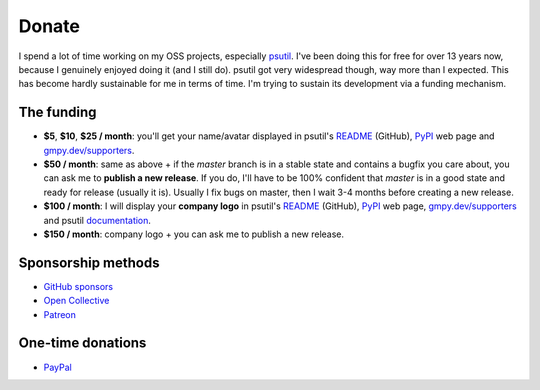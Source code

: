 Donate
######

I spend a lot of time working on my OSS projects, especially `psutil`_. I've been doing this for free for over 13 years now, because I genuinely enjoyed doing it (and I still do). psutil got very widespread though, way more than I expected. This has become hardly sustainable for me in terms of time. I'm trying to sustain its development via a funding mechanism.

The funding
===========

* **$5**, **$10**, **$25 / month**: you'll get your name/avatar displayed in psutil's `README <https://github.com/giampaolo/psutil#supporters>`__ (GitHub), `PyPI <https://pypi.org/project/psutil>`__ web page and `gmpy.dev/supporters <https://gmpy.dev/supporters>`__.

* **$50 / month**: same as above + if the `master` branch is in a stable state and contains a bugfix you care about, you can ask me to **publish a new release**. If you do, I'll have to be 100% confident that `master` is in a good state and ready for release (usually it is). Usually I fix bugs on master, then I wait 3-4 months before creating a new release.

* **$100 / month**: I will display your **company logo** in psutil's `README <https://github.com/giampaolo/psutil#supporters>`__ (GitHub), `PyPI <https://pypi.org/project/psutil>`__ web page, `gmpy.dev/supporters <https://gmpy.dev/supporters>`__ and psutil `documentation <https://psutil.readthedocs.io/en/latest/>`__.

* **$150 / month**: company logo + you can ask me to publish a new release.

Sponsorship methods
===================

- `GitHub sponsors <https://github.com/sponsors/giampaolo>`__
- `Open Collective <https://opencollective.com/psutil>`__
- `Patreon <https://www.patreon.com/gmpy>`__

One-time donations
==================

- `PayPal <https://www.paypal.me/gmpydev>`__

.. _`psutil`: https://github.com/giampaolo/psutil
